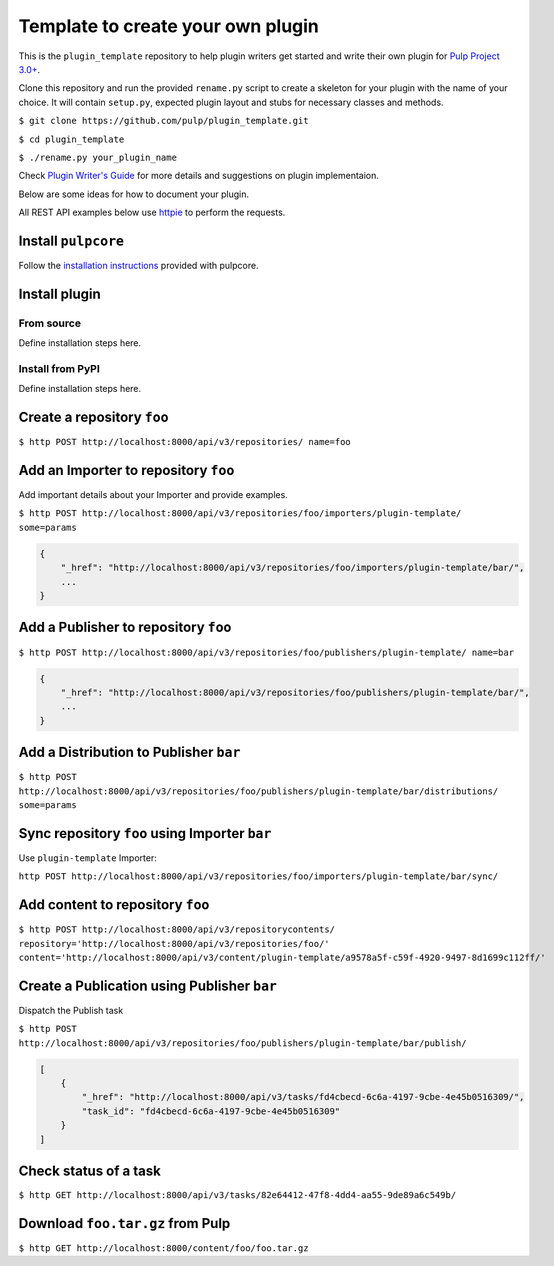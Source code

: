 Template to create your own plugin
==================================

This is the ``plugin_template`` repository to help plugin writers
get started and write their own plugin for `Pulp Project
3.0+ <https://pypi.python.org/pypi/pulpcore/>`__.

Clone this repository and run the provided ``rename.py`` script to create
a skeleton for your plugin with the name of your choice. It will contain
``setup.py``, expected plugin layout and stubs for necessary classes and methods.

``$ git clone https://github.com/pulp/plugin_template.git``

``$ cd plugin_template``

``$ ./rename.py your_plugin_name``

Check `Plugin Writer's Guide <http://docs.pulpproject.org/en/3.0/nightly/plugins/plugin-writer/index.html>`__
for more details and suggestions on plugin implementaion.

Below are some ideas for how to document your plugin.


All REST API examples below use `httpie <https://httpie.org/doc>`__ to
perform the requests.

Install ``pulpcore``
--------------------

Follow the `installation
instructions <docs.pulpproject.org/en/3.0/nightly/installation/instructions.html>`__
provided with pulpcore.

Install plugin
--------------

From source
~~~~~~~~~~~

Define installation steps here.

Install from PyPI
~~~~~~~~~~~~~~~~~

Define installation steps here.


Create a repository ``foo``
---------------------------

``$ http POST http://localhost:8000/api/v3/repositories/ name=foo``

Add an Importer to repository ``foo``
-------------------------------------

Add important details about your Importer and provide examples.

``$ http POST http://localhost:8000/api/v3/repositories/foo/importers/plugin-template/ some=params``

.. code:: json

    {
        "_href": "http://localhost:8000/api/v3/repositories/foo/importers/plugin-template/bar/",
        ...
    }

Add a Publisher to repository ``foo``
-------------------------------------

``$ http POST http://localhost:8000/api/v3/repositories/foo/publishers/plugin-template/ name=bar``

.. code:: json

    {
        "_href": "http://localhost:8000/api/v3/repositories/foo/publishers/plugin-template/bar/",
        ...
    }

Add a Distribution to Publisher ``bar``
---------------------------------------

``$ http POST http://localhost:8000/api/v3/repositories/foo/publishers/plugin-template/bar/distributions/ some=params``

Sync repository ``foo`` using Importer ``bar``
----------------------------------------------

Use ``plugin-template`` Importer:

``http POST http://localhost:8000/api/v3/repositories/foo/importers/plugin-template/bar/sync/``

Add content to repository ``foo``
---------------------------------

``$ http POST http://localhost:8000/api/v3/repositorycontents/ repository='http://localhost:8000/api/v3/repositories/foo/' content='http://localhost:8000/api/v3/content/plugin-template/a9578a5f-c59f-4920-9497-8d1699c112ff/'``

Create a Publication using Publisher ``bar``
--------------------------------------------

Dispatch the Publish task

``$ http POST http://localhost:8000/api/v3/repositories/foo/publishers/plugin-template/bar/publish/``

.. code:: json

    [
        {
            "_href": "http://localhost:8000/api/v3/tasks/fd4cbecd-6c6a-4197-9cbe-4e45b0516309/",
            "task_id": "fd4cbecd-6c6a-4197-9cbe-4e45b0516309"
        }
    ]

Check status of a task
----------------------

``$ http GET http://localhost:8000/api/v3/tasks/82e64412-47f8-4dd4-aa55-9de89a6c549b/``

Download ``foo.tar.gz`` from Pulp
---------------------------------

``$ http GET http://localhost:8000/content/foo/foo.tar.gz``
